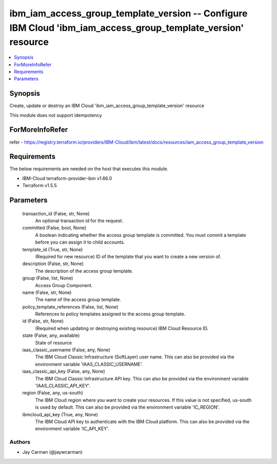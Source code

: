 
ibm_iam_access_group_template_version -- Configure IBM Cloud 'ibm_iam_access_group_template_version' resource
=============================================================================================================

.. contents::
   :local:
   :depth: 1


Synopsis
--------

Create, update or destroy an IBM Cloud 'ibm_iam_access_group_template_version' resource

This module does not support idempotency


ForMoreInfoRefer
----------------
refer - https://registry.terraform.io/providers/IBM-Cloud/ibm/latest/docs/resources/iam_access_group_template_version

Requirements
------------
The below requirements are needed on the host that executes this module.

- IBM-Cloud terraform-provider-ibm v1.66.0
- Terraform v1.5.5



Parameters
----------

  transaction_id (False, str, None)
    An optional transaction id for the request.


  committed (False, bool, None)
    A boolean indicating whether the access group template is committed. You must commit a template before you can assign it to child accounts.


  template_id (True, str, None)
    (Required for new resource) ID of the template that you want to create a new version of.


  description (False, str, None)
    The description of the access group template.


  group (False, list, None)
    Access Group Component.


  name (False, str, None)
    The name of the access group template.


  policy_template_references (False, list, None)
    References to policy templates assigned to the access group template.


  id (False, str, None)
    (Required when updating or destroying existing resource) IBM Cloud Resource ID.


  state (False, any, available)
    State of resource


  iaas_classic_username (False, any, None)
    The IBM Cloud Classic Infrastructure (SoftLayer) user name. This can also be provided via the environment variable 'IAAS_CLASSIC_USERNAME'.


  iaas_classic_api_key (False, any, None)
    The IBM Cloud Classic Infrastructure API key. This can also be provided via the environment variable 'IAAS_CLASSIC_API_KEY'.


  region (False, any, us-south)
    The IBM Cloud region where you want to create your resources. If this value is not specified, us-south is used by default. This can also be provided via the environment variable 'IC_REGION'.


  ibmcloud_api_key (True, any, None)
    The IBM Cloud API key to authenticate with the IBM Cloud platform. This can also be provided via the environment variable 'IC_API_KEY'.













Authors
~~~~~~~

- Jay Carman (@jaywcarman)


